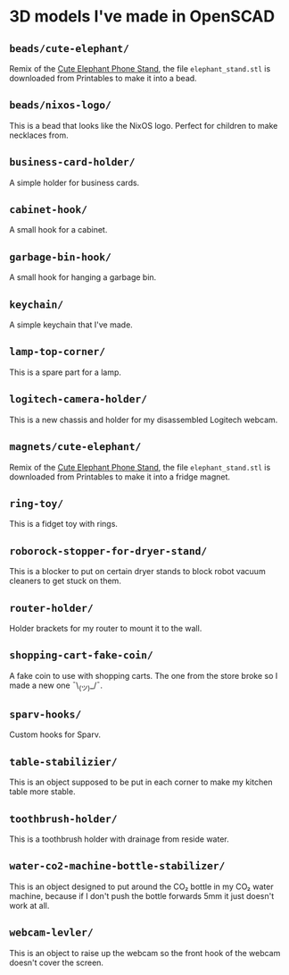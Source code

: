 * 3D models I've made in OpenSCAD
** =beads/cute-elephant/=
Remix of the [[https://www.printables.com/model/439440-cute-elephant-phone-stand][Cute Elephant Phone Stand]], the file =elephant_stand.stl= is
downloaded from Printables to make it into a bead.

** =beads/nixos-logo/=
This is a bead that looks like the NixOS logo. Perfect for children to make
necklaces from.

** =business-card-holder/=
A simple holder for business cards.

** =cabinet-hook/=
A small hook for a cabinet.

** =garbage-bin-hook/=
A small hook for hanging a garbage bin.

** =keychain/=
A simple keychain that I've made.

** =lamp-top-corner/=
This is a spare part for a lamp.

** =logitech-camera-holder/=
This is a new chassis and holder for my disassembled Logitech webcam.

** =magnets/cute-elephant/=
Remix of the [[https://www.printables.com/model/439440-cute-elephant-phone-stand][Cute Elephant Phone Stand]], the file =elephant_stand.stl= is
downloaded from Printables to make it into a fridge magnet.

** =ring-toy/=
This is a fidget toy with rings.

** =roborock-stopper-for-dryer-stand/=
This is a blocker to put on certain dryer stands to block robot vacuum
cleaners to get stuck on them.

** =router-holder/=
Holder brackets for my router to mount it to the wall.

** =shopping-cart-fake-coin/=
A fake coin to use with shopping carts. The one from the store broke so I
made a new one ¯\_(ツ)_/¯.

** =sparv-hooks/=
Custom hooks for Sparv.

** =table-stabilizier/=
This is an object supposed to be put in each corner to make my kitchen table
more stable.

** =toothbrush-holder/=
This is a toothbrush holder with drainage from reside water.

** =water-co2-machine-bottle-stabilizer/=
This is an object designed to put around the CO₂ bottle in my CO₂ water
machine, because if I don't push the bottle forwards 5mm it just doesn't work
at all.

** =webcam-levler/=
This is an object to raise up the webcam so the front hook of the webcam
doesn't cover the screen.
